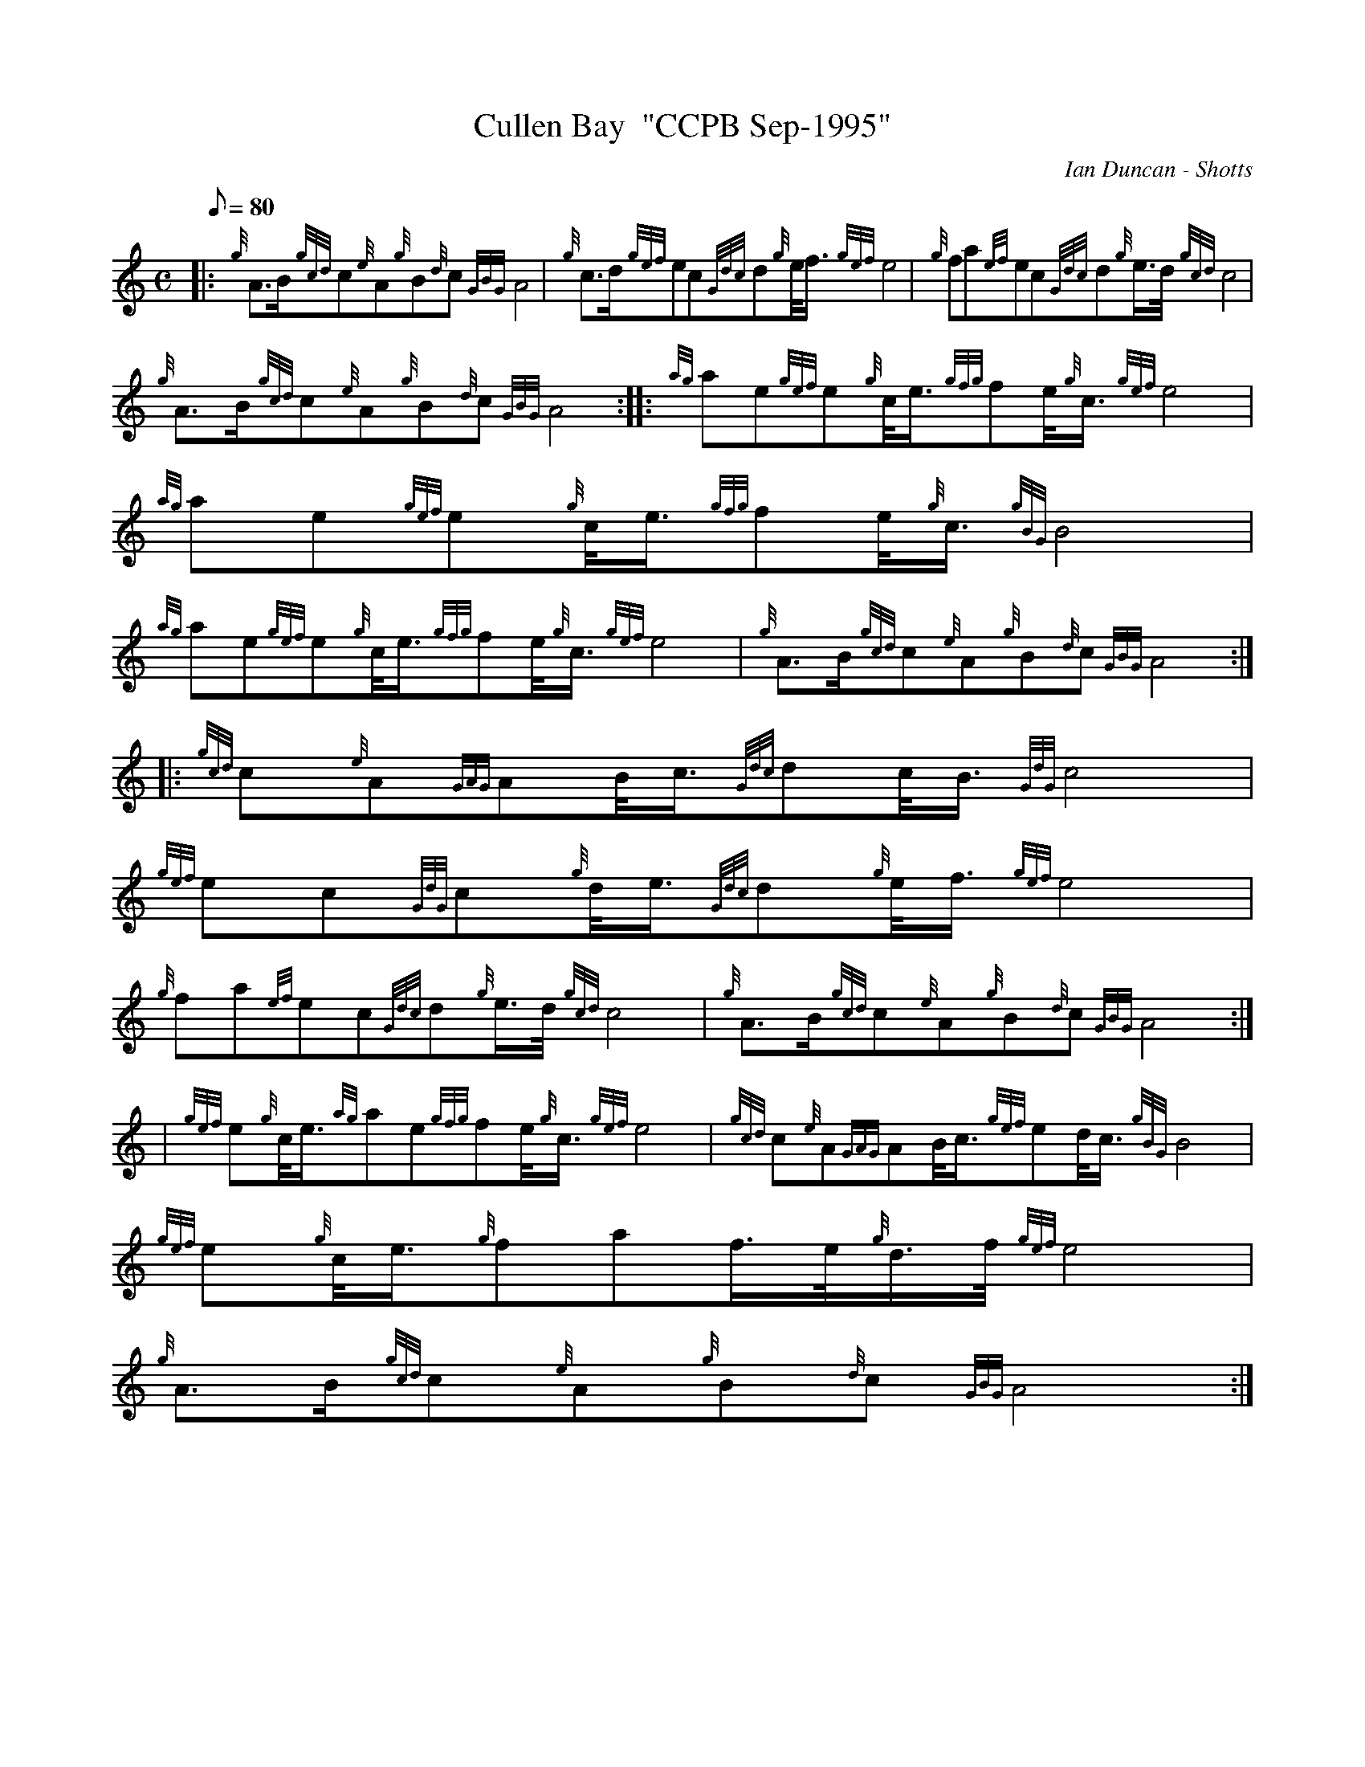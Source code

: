 X: 1
T:Cullen Bay  "CCPB Sep-1995"
M:C
L:1/8
Q:80
C:Ian Duncan - Shotts
S:March
K:HP
|: {g}A3/2B/2{gcd}c{e}A{g}B{d}c{GBG}A4|
{g}c3/2d/2{gef}ec{Gdc}d{g}e/4f3/4{gef}e4|
{g}fa{ef}ec{Gdc}d{g}e3/4d/4{gcd}c4|  !
{g}A3/2B/2{gcd}c{e}A{g}B{d}c{GBG}A4:| |:
{ag}ae{gef}e{g}c/4e3/4{gfg}fe/4{g}c3/4{gef}e4|
{ag}ae{gef}e{g}c/4e3/4{gfg}fe/4{g}c3/4{gBG}B4|  !
{ag}ae{gef}e{g}c/4e3/4{gfg}fe/4{g}c3/4{gef}e4|
{g}A3/2B/2{gcd}c{e}A{g}B{d}c{GBG}A4:| |:
{gcd}c{e}A{GAG}AB/4c3/4{Gdc}dc/4B3/4{GdG}c4|  !
{gef}ec{GdG}c{g}d/4e3/4{Gdc}d{g}e/4f3/4{gef}e4|
{g}fa{ef}ec{Gdc}d{g}e3/4d/4{gcd}c4|
{g}A3/2B/2{gcd}c{e}A{g}B{d}c{GBG}A4:| |:  !
| {gef}e{g}c/4e3/4{ag}ae{gfg}fe/4{g}c3/4{gef}e4|
{gcd}c{e}A{GAG}AB/4c3/4{gef}ed/4c3/4{gBG}B4|
{gef}e{g}c/4e3/4{g}faf3/4e/4{g}d3/4f/4{gef}e4|  !
{g}A3/2B/2{gcd}c{e}A{g}B{d}c{GBG}A4:|
